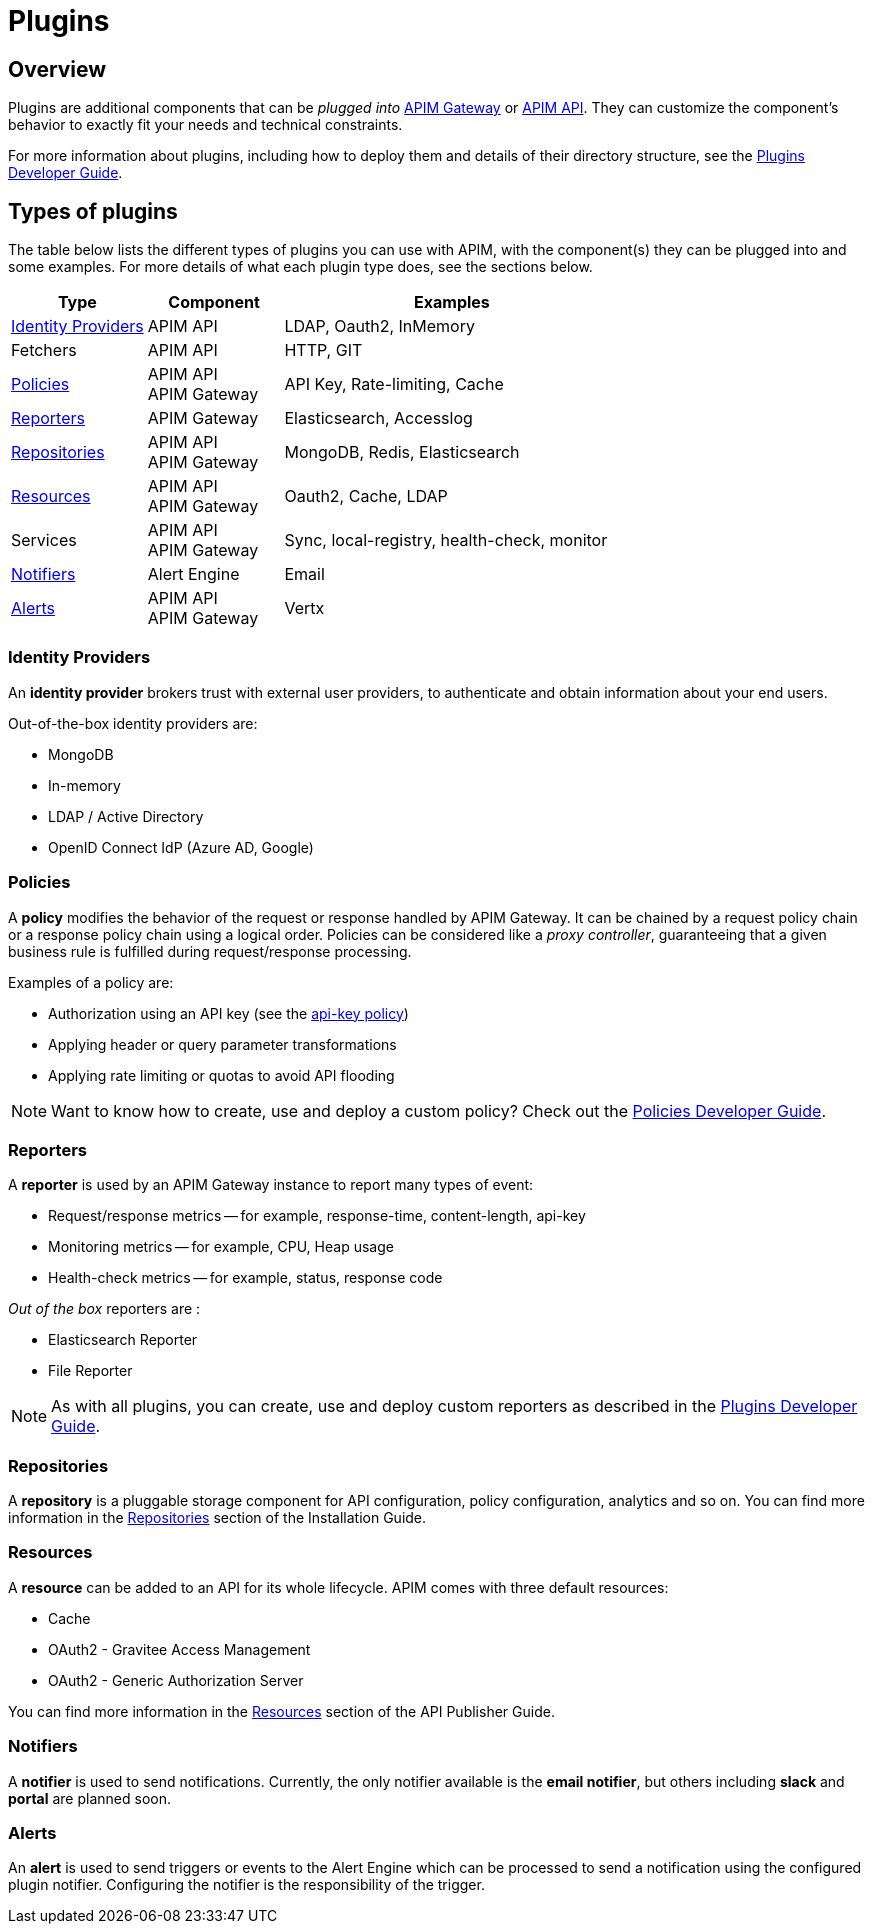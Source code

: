 = Plugins
:page-sidebar: apim_3_x_sidebar
:page-permalink: apim/3.x/apim_overview_plugins.html
:page-folder: apim/overview
:page-layout: apim3x

== Overview

Plugins are additional components that can be _plugged into_ <<apim_overview_components.adoc#gravitee-components-gateway, APIM Gateway>> or <<apim_overview_components.adoc#gravitee-components-rest-api, APIM API>>.
They can customize the component's behavior to exactly fit your needs and technical constraints.

For more information about plugins, including how to deploy them and details of their directory structure, see the link:/apim/3.x/apim_devguide_plugins.html[Plugins Developer Guide].

== Types of plugins

The table below lists the different types of plugins you can use with APIM, with the component(s) they can be plugged into and some examples. For more details of what each plugin type does, see the sections below.

[width="100%",cols="20,20,50",options="header"]
|===
|Type|Component|Examples
| <<gravitee-plugins-idp, Identity Providers>>|APIM API|LDAP, Oauth2, InMemory
| Fetchers|APIM API|HTTP, GIT
| <<gravitee-plugins-policies, Policies>>|APIM API +
APIM Gateway
                                         |API Key, Rate-limiting, Cache
| <<gravitee-plugins-reporters, Reporters>>|APIM Gateway|Elasticsearch, Accesslog
| <<gravitee-plugins-repositories, Repositories>>|APIM API +
APIM Gateway
                                                 |MongoDB, Redis, Elasticsearch
| <<gravitee-plugins-resources, Resources>>|APIM API +
APIM Gateway
                                           |Oauth2, Cache, LDAP
| Services|APIM API +
APIM Gateway
                                         |Sync, local-registry, health-check, monitor
| <<gravitee-plugins-notifiers, Notifiers>>|Alert Engine|Email
| <<gravitee-plugins-alerts, Alerts>>|APIM API +
APIM Gateway
                                     |Vertx
|===

[[gravitee-plugins-idp]]
=== Identity Providers
An *identity provider* brokers trust with external user providers, to authenticate and obtain information about your end users.

Out-of-the-box identity providers are:

* MongoDB
* In-memory
* LDAP / Active Directory
* OpenID Connect IdP (Azure AD, Google)

[[gravitee-plugins-fetchers]]

[[gravitee-plugins-policies]]
=== Policies
A *policy* modifies the behavior of the request or response handled by APIM Gateway. It can be chained by a request policy chain or a response policy chain using a logical order.
Policies can be considered like a _proxy controller_, guaranteeing that a given business rule is fulfilled during request/response processing.

Examples of a policy are:

* Authorization using an API key (see the link:/apim/3.x/apim_policies_apikey.html[api-key policy])
* Applying header or query parameter transformations
* Applying rate limiting or quotas to avoid API flooding

NOTE: Want to know how to create, use and deploy a custom policy? Check out the link:/apim/3.x/apim_devguide_policies.html[Policies Developer Guide].

[[gravitee-plugins-reporters]]
=== Reporters

A *reporter* is used by an APIM Gateway instance to report many types of event:

* Request/response metrics -- for example, response-time, content-length, api-key
* Monitoring metrics -- for example, CPU, Heap usage
* Health-check metrics -- for example, status, response code

_Out of the box_ reporters are :

* Elasticsearch Reporter
* File Reporter

NOTE: As with all plugins, you can create, use and deploy custom reporters as described in the
link:/apim/3.x/apim_devguide_plugins.html[Plugins Developer Guide].

[[gravitee-plugins-repositories]]
=== Repositories
A *repository* is a pluggable storage component for API configuration, policy configuration, analytics and so on.
You can find more information in the link:/apim/3.x/apim_installguide_repositories.html[Repositories^] section of the Installation Guide.

[[gravitee-plugins-resources]]
=== Resources

A *resource* can be added to an API for its whole lifecycle. APIM comes with three default resources:

* Cache
* OAuth2 - Gravitee Access Management
* OAuth2 - Generic Authorization Server

You can find more information in the link:/apim/3.x/apim_resources_overview.html[Resources^] section of the API Publisher Guide.

[[gravitee-plugins-services]]

[[gravitee-plugins-notifiers]]
=== Notifiers

A *notifier* is used to send notifications.
Currently, the only notifier available is the *email notifier*, but others including *slack* and *portal* are planned soon.

[[gravitee-plugins-alerts]]
=== Alerts

An *alert* is used to send triggers or events to the Alert Engine which can be processed to send a notification using the configured plugin notifier.
Configuring the notifier is the responsibility of the trigger.
